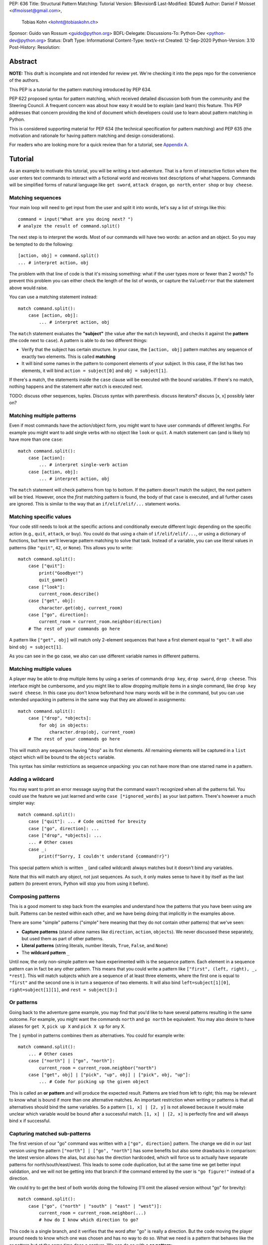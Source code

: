 PEP: 636
Title: Structural Pattern Matching: Tutorial
Version: $Revision$
Last-Modified: $Date$
Author: Daniel F Moisset <dfmoisset@gmail.com>,
        Tobias Kohn <kohnt@tobiaskohn.ch>
Sponsor: Guido van Rossum <guido@python.org>
BDFL-Delegate:
Discussions-To: Python-Dev <python-dev@python.org>
Status: Draft
Type: Informational
Content-Type: text/x-rst
Created: 12-Sep-2020
Python-Version: 3.10
Post-History:
Resolution:


Abstract
========

**NOTE:** This draft is incomplete and not intended for review yet.
We're checking it into the peps repo for the convenience of the authors.

This PEP is a tutorial for the pattern matching introduced by PEP 634.

PEP 622 proposed syntax for pattern matching, which received detailed discussion
both from the community and the Steering Council. A frequent concern was
about how easy it would be to explain (and learn) this feature. This PEP
addresses that concern providing the kind of document which developers could use
to learn about pattern matching in Python.

This is considered supporting material for PEP 634 (the technical specification
for pattern matching) and PEP 635 (the motivation and rationale for having pattern
matching and design considerations).

For readers who are looking more for a quick review than for a tutorial,
see `Appendix A`_.

Tutorial
========

As an example to motivate this tutorial, you will be writing a text-adventure. That is
a form of interactive fiction where the user enters text commands to interact with a
fictional world and receives text descriptions of what happens. Commands will be
simplified forms of natural language like ``get sword``, ``attack dragon``, ``go north``,
``enter shop`` or ``buy cheese``.

Matching sequences
------------------

Your main loop will need to get input from the user and split it into words, let's say
a list of strings like this::

   command = input("What are you doing next? ")
   # analyze the result of command.split()

The next step is to interpret the words. Most of our commands will have two words: an
action and an object. So you may be tempted to do the following::

   [action, obj] = command.split()
   ... # interpret action, obj

The problem with that line of code is that it's missing something: what if the user
types more or fewer than 2 words? To prevent this problem you can either check the length
of the list of words, or capture the ``ValueError`` that the statement above would raise.

You can use a matching statement instead::

   match command.split():
       case [action, obj]:
           ... # interpret action, obj

The ``match`` statement evaluates the **"subject"** (the value after the ``match``
keyword), and checks it against the **pattern** (the code next to ``case``). A pattern
is able to do two different things:

* Verify that the subject has certain structure. In your case, the ``[action, obj]``
  pattern matches any sequence of exactly two elements. This is called **matching**
* It will bind some names in the pattern to component elements of your subject. In
  this case, if the list has two elements, it will bind ``action = subject[0]`` and
  ``obj = subject[1]``.

If there's a match, the statements inside the ``case`` clause will be executed with the
bound variables. If there's no match, nothing happens and the statement after
``match`` is executed next.

TODO: discuss other sequences, tuples. Discuss syntax with parenthesis. discuss
iterators? discuss [x, x] possibly later on?

Matching multiple patterns
--------------------------

Even if most commands have the action/object form, you might want to have user commands
of different lengths. For example you might want to add single verbs with no object like
``look`` or ``quit``. A match statement can (and is likely to) have more than one
``case``::

   match command.split():
       case [action]:
           ... # interpret single-verb action
       case [action, obj]:
           ... # interpret action, obj

The ``match`` statement will check patterns from top to bottom. If the pattern doesn't
match the subject, the next pattern will be tried. However, once the *first*
matching pattern is found, the body of that ``case`` is executed, and all further
cases are ignored. This is similar to the way that an ``if/elif/elif/...``
statement works.

Matching specific values
------------------------

Your code still needs to look at the specific actions and conditionally execute
different logic depending on the specific action (e.g., ``quit``, ``attack``, or ``buy``).
You could do that using a chain of ``if/elif/elif/...``, or using a dictionary of
functions, but here we'll leverage pattern matching to solve that task. Instead of a
variable, you can use literal values in patterns (like ``"quit"``, ``42``, or ``None``).
This allows you to write::

   match command.split():
       case ["quit"]:
           print("Goodbye!")
           quit_game()
       case ["look"]:
           current_room.describe()
       case ["get", obj]:
           character.get(obj, current_room)
       case ["go", direction]:
           current_room = current_room.neighbor(direction)
       # The rest of your commands go here

A pattern like ``["get", obj]`` will match only 2-element sequences that have a first
element equal to ``"get"``. It will also bind ``obj = subject[1]``.

As you can see in the ``go`` case, we also can use different variable names in
different patterns.

Matching multiple values
------------------------

A player may be able to drop multiple items by using a series of commands
``drop key``, ``drop sword``, ``drop cheese``. This interface might be cumbersome, and
you might like to allow dropping multiple items in a single command, like
``drop key sword cheese``. In this case you don't know beforehand how many words will
be in the command, but you can use extended unpacking in patterns in the same way that
they are allowed in assignments::

   match command.split():
       case ["drop", *objects]:
           for obj in objects:
               character.drop(obj, current_room)
       # The rest of your commands go here

This will match any sequences having "drop" as its first elements. All remaining
elements will be captured in a ``list`` object which will be bound to the ``objects``
variable.

This syntax has similar restrictions as sequence unpacking: you can not have more than one
starred name in a pattern.

Adding a wildcard
------------------

You may want to print an error message saying that the command wasn't recognized when
all the patterns fail. You could use the feature we just learned and write 
``case [*ignored_words]`` as your last pattern. There's however a much simpler way::

   match command.split():
       case ["quit"]: ... # Code omitted for brevity
       case ["go", direction]: ...
       case ["drop", *objects]: ...
       ... # Other cases
       case _:
           print(f"Sorry, I couldn't understand {command!r}")

This special pattern which is written ``_`` (and called wildcard) always
matches but it doesn't bind any variables.

Note that this will match any object, not just sequences. As such, it only makes
sense to have it by itself as the last pattern (to prevent errors, Python will stop
you from using it before).

Composing patterns
------------------

This is a good moment to step back from the examples and understand how the patterns
that you have been using are built. Patterns can be nested within each other, and we
have being doing that implicitly in the examples above.

There are some "simple" patterns ("simple" here meaning that they do not contain other
patterns) that we've seen:

* **Capture patterns** (stand-alone names like ``direction``, ``action``, ``objects``). We
  never discussed these separately, but used them as part of other patterns.
* **Literal patterns** (string literals, number literals, ``True``, ``False``, and
  ``None``)
* The **wildcard pattern** ``_``

Until now, the only non-simple pattern we have experimented with is the sequence pattern.
Each element in a sequence pattern can in fact be
any other pattern. This means that you could write a pattern like
``["first", (left, right), _, *rest]``. This will match subjects which are a sequence of at
least three elements, where the first one is equal to ``"first"`` and the second one is
in turn a sequence of two elements. It will also bind ``left=subject[1][0]``,
``right=subject[1][1]``, and ``rest = subject[3:]``

Or patterns
-----------

Going back to the adventure game example, you may find that you'd like to have several
patterns resulting in the same outcome. For example, you might want the commands
``north`` and ``go north`` be equivalent. You may also desire to have aliases for
``get X``, ``pick up X`` and ``pick X up`` for any X.

The ``|`` symbol in patterns combines them as alternatives. You could for example write::

   match command.split():
       ... # Other cases
       case ["north"] | ["go", "north"]:
           current_room = current_room.neighbor("north")
       case ["get", obj] | ["pick", "up", obj] | ["pick", obj, "up"]:
           ... # Code for picking up the given object

This is called an **or pattern** and will produce the expected result. Patterns are
tried from left to right; this may be relevant to know what is bound if more than
one alternative matches. An important restriction when writing or patterns is that all
alternatives should bind the same variables. So a pattern ``[1, x] | [2, y]`` is not
allowed because it would make unclear which variable would be bound after a successful
match. ``[1, x] | [2, x]`` is perfectly fine and will always bind ``x`` if successful.


Capturing matched sub-patterns
------------------------------

The first version of our "go" command was written with a ``["go", direction]`` pattern.
The change we did in our last version using the pattern ``["north"] | ["go", "north"]``
has some benefits but also some drawbacks in comparison: the latest version allows the
alias, but also has the direction hardcoded, which will force us to actually have
separate patterns for north/south/east/west. This leads to some code duplication, but at
the same time we get better input validation, and we will not be getting into that
branch if the command entered by the user is ``"go figure!"`` instead of a direction.

We could try to get the best of both worlds doing the following (I'll omit the aliased
version without "go" for brevity)::

   match command.split():
       case ["go", ("north" | "south" | "east" | "west")]:
           current_room = current_room.neighbor(...)
           # how do I know which direction to go?

This code is a single branch, and it verifies that the word after "go" is really a
direction. But the code moving the player around needs to know which one was chosen and
has no way to do so. What we need is a pattern that behaves like the or pattern but at
the same time does a capture. We can do so with a **as pattern**::

   match command.split():
       case ["go", ("north" | "south" | "east" | "west") as direction]:
           current_room = current_room.neighbor(direction)

The as-pattern matches whatever pattern is on its left-hand side, but also binds the
value to a name.

Adding conditions to patterns
-----------------------------

The patterns we have explored above can do some powerful data filtering, but sometimes
you may wish for the full power of a boolean expression. Let's say that you would actually
like to allow a "go" command only in a restricted set of directions based on the possible
exits from the current_room. We can achieve that by adding a **guard** to our
case. Guards consist of the ``if`` keyword followed by any expression::

   match command.split():
       case ["go", direction] if direction in current_room.exits:
           current_room = current_room.neighbor(direction)
       case ["go", _]:
           print("Sorry, you can't go that way")

The guard is not part of the pattern, it's part of the case. It's only checked if
the pattern matches, and after all the pattern variables have been bound (that's why the
condition can use the ``direction`` variable in the example above). If the pattern
matches and the condition is truthy, the body of the case executes normally. If the
pattern matches but the condition is falsy, the match statement proceeds to check the
next case as if the pattern hadn't matched (with the possible side-effect of
having already bound some variables).

Going to the cloud: Mappings
----------------------------

You have decided to make an online version of your game with a richer interface. All
of your logic will be in a server, and the UI in a client which will communicate using
JSON messages. Via the ``json`` module, those will be mapped to Python dictionaries,
lists and other builtin objects.

Our client will receive a list of dictionaries (parsed from JSON) of actions to take,
each element looking for example like these:

* ``{"text": "The shop keeper says 'Ah! We have Camembert, yes sir'", "color": "blue"}``
* If the client should make a pause ``{"sleep": 3}``
* To play a sound ``{"sound": "filename.ogg", format: "ogg"}``

Until now, our patterns have processed sequences, but there are patterns to match
mappings based on their present keys. In this case you could use::

    for action in message:
        match action:
            case {"text": message, "color": c}:
                ui.set_text_color(c)
                ui.display(message)
            case {"sleep": duration}:
                ui.wait(duration)
            case {"sound": url, "format": "ogg"}
                ui.play(url)
            case {"sound": _, "format": _}
                warning("Unsupported audio format")

The keys in your mapping pattern need to be literals, but the values can be any
pattern. As in sequence patterns, all subpatterns have to match for the general
pattern to match. 

You can use ``**rest`` within a mapping pattern to capture additional keys in
the subject. Note that if you omit this, extra keys in the subject will be
ignored while matching, i.e. the message 
``{"text": "foo", "color": "red", "style": "bold"}`` will match the first pattern
in the example above. 

Matching objects
----------------

UI events motivations. describe events in dataclasses. inspiration for event objects
can be taken from https://www.pygame.org/docs/ref/event.html

example of getting constants from module (like key names for keyboard events)

customizing match_args?


.. _Appendix A:

Appendix A -- Quick Intro
=========================

A ``match`` statement takes an expression and compares it to successive
patterns given as one or more ``case`` blocks.  This is superficially
similar to a ``switch`` statement in C, Java or JavaScript (and many
other languages), but much more powerful.

The simplest form compares a subject value against one or more literals::

    def http_error(status):
        match status:
            case 400:
                return "Bad request"
            case 401:
                return "Unauthorized"
            case 403:
                return "Forbidden"
            case 404:
                return "Not found"
            case 418:
                return "I'm a teapot"
            case _:
                return "Something's wrong with the Internet"

Note the last block: the "variable name" ``_`` acts as a *wildcard* and
never fails to match.

You can combine several literals in a single pattern using ``|`` ("or")::

            case 401 | 403 | 404:
                return "Not allowed"

Patterns can look like unpacking assignments, and can be used to bind
variables::

    # The subject is an (x, y) tuple
    match point:
        case (0, 0):
            print("Origin")
        case (0, y):
            print(f"Y={y}")
        case (x, 0):
            print(f"X={x}")
        case (x, y):
            print(f"X={x}, Y={y}")
        case _:
            raise ValueError("Not a point")

Study that one carefully!  The first pattern has two literals, and can
be thought of as an extension of the literal pattern shown above.  But
the next two patterns combine a literal and a variable, and the
variable *captures* a value from the subject (``point``).  The fourth
pattern captures two values, which makes it conceptually similar to
the unpacking assignment ``(x, y) = point``.

If you are using classes to structure your data (e.g. data classes)
you can use the class name followed by an argument list resembling a
constructor, but with the ability to capture variables::

    from dataclasses import dataclass

    @dataclass
    class Point:
        x: int
        y: int

    def whereis(point):
        match point:
            case Point(0, 0):
                print("Origin")
            case Point(0, y):
                print(f"Y={y}")
            case Point(x, 0):
                print(f"X={x}")
            case Point():
                print("Somewhere else")
            case _:
                print("Not a point")

We can use keyword parameters too.  The following patterns are all
equivalent (and all bind the ``y`` attribute to the ``var`` variable)::

    Point(1, var)
    Point(1, y=var)
    Point(x=1, y=var)
    Point(y=var, x=1)

Patterns can be arbitrarily nested.  For example, if we have a short
list of points, we could match it like this::

    match points:
        case []:
            print("No points")
        case [Point(0, 0)]:
            print("The origin")
        case [Point(x, y)]:
            print(f"Single point {x}, {y}")
        case [Point(0, y1), Point(0, y2)]:
            print(f"Two on the Y axis at {y1}, {y2}")
        case _:
            print("Something else")

We can add an ``if`` clause to a pattern, known as a "guard".  If the
guard is false, ``match`` goes on to try the next ``case`` block.  Note
that value capture happens before the guard is evaluated::

    match point:
        case Point(x, y) if x == y:
            print(f"Y=X at {x}")
        case Point(x, y):
            print(f"Not on the diagonal")

Several other key features:

- Like unpacking assignments, tuple and list patterns have exactly the
  same meaning and actually match arbitrary sequences.  An important
  exception is that they don't match iterators or strings.
  (Technically, the subject  must be an instance of
  ``collections.abc.Sequence``.)

- Sequence patterns support wildcards: ``[x, y, *rest]`` and ``(x, y,
  *rest)`` work similar to wildcards in unpacking assignments.  The
  name after ``*`` may also be ``_``, so ``(x, y, *_)`` matches a sequence
  of at least two items without binding the remaining items.

- Mapping patterns: ``{"bandwidth": b, "latency": l}`` captures the
  ``"bandwidth"`` and ``"latency"`` values from a dict.  Unlike sequence
  patterns, extra keys are ignored.  A wildcard ``**rest`` is also
  supported.  (But ``**_`` would be redundant, so it not allowed.)

- Subpatterns may be captured using the walrus (``:=``) operator::

      case (Point(x1, y1), p2 := Point(x2, y2)): ...

- Patterns may use named constants.  These must be dotted names
  to prevent them from being interpreted as capture variable::

      from enum import Enum
      class Color(Enum):
          RED = 0
          GREEN = 1
          BLUE = 2

      match color:
          case Color.RED:
              print("I see red!")
          case Color.GREEN:
              print("Grass is green")
          case Color.BLUE:
              print("I'm feeling the blues :(")

- The literals ``None``, ``False`` and ``True`` are treated specially:
  comparisons to the subject are done using ``is``.  This::

      match b:
          case True:
              print("Yes!")

  is exactly equivalent to this::

      if b is True:
          print("Yes!")

- Classes may override the mapping from positional arguments to
  attributes by setting a class variable ``__match_args__``.
  Read about it in PEP 634.


Copyright
=========

This document is placed in the public domain or under the
CC0-1.0-Universal license, whichever is more permissive.


..
   Local Variables:
   mode: indented-text
   indent-tabs-mode: nil
   sentence-end-double-space: t
   fill-column: 70
   coding: utf-8
   End:
